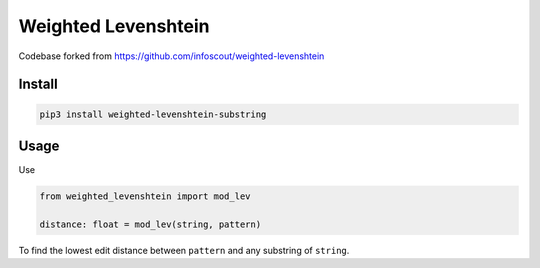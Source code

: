 Weighted Levenshtein
--------------------

Codebase forked from https://github.com/infoscout/weighted-levenshtein

Install
~~~~~~~

.. code:: bash

   pip3 install weighted-levenshtein-substring

Usage
~~~~~

Use

.. code:: python

   from weighted_levenshtein import mod_lev

   distance: float = mod_lev(string, pattern)

To find the lowest edit distance between ``pattern`` and any substring
of ``string``.
